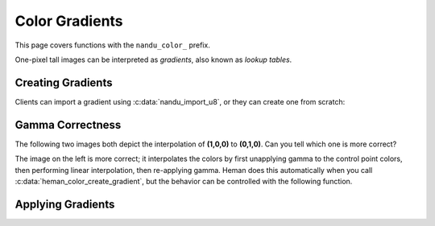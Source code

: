Color Gradients
###############

This page covers functions with the ``nandu_color_`` prefix.

One-pixel tall images can be interpreted as `gradients`, also known as `lookup tables`.

Creating Gradients
==================

Clients can import a gradient using :c:data:`nandu_import_u8`, or they can create one from scratch:

.. c:function:: nandu_image* heman_color_create_gradient(int width, int num_colors, const int* cp_locations, const heman_color* cp_colors)

    Create a 1-pixel tall, 3-band image representing a color gradient that lerps
    the given control points.

   :param width: Desired number of entries in the lookup table.
   :type width: int
   :param num_colors: Number of control points.  Must be at least 2.
   :type num_colors: int
   :param cp_locations: The X coordinate of each control point.  The first value must be **0** and the last value must be **width - 1**.
   :type cp_locations: int*
   :param cp_colors: The RGB values of each control points.
   :type cp_colors: heman_color*

Gamma Correctness
=================

The following two images both depict the interpolation of **(1,0,0)** to **(0,1,0)**.  Can you tell which one is more correct?

.. image:: _static/correct.png
   :width: 240px

.. image:: _static/incorrect.png
   :width: 240px

The image on the left is more correct; it interpolates the colors by first unapplying gamma to the control point colors, then performing linear interpolation, then re-applying gamma.  Heman does this automatically when you call :c:data:`heman_color_create_gradient`, but the behavior can be controlled with the following function.

.. c:function:: void heman_color_set_gamma(float f)

    This sets some global state that affects lighting and color interpolation.
    The default value is **2.2**.


Applying Gradients
==================

.. c:function:: heman_image* heman_color_apply_gradient(heman_image* heightmap, float minheight, float maxheight, heman_image* gradient)

    Create a 3-band image with the same dimensions as the given heightmap by
    making lookups from a 1-pixel tall color gradient.  The heightmap values
    are normalized using the given minheight, maxheight range.

